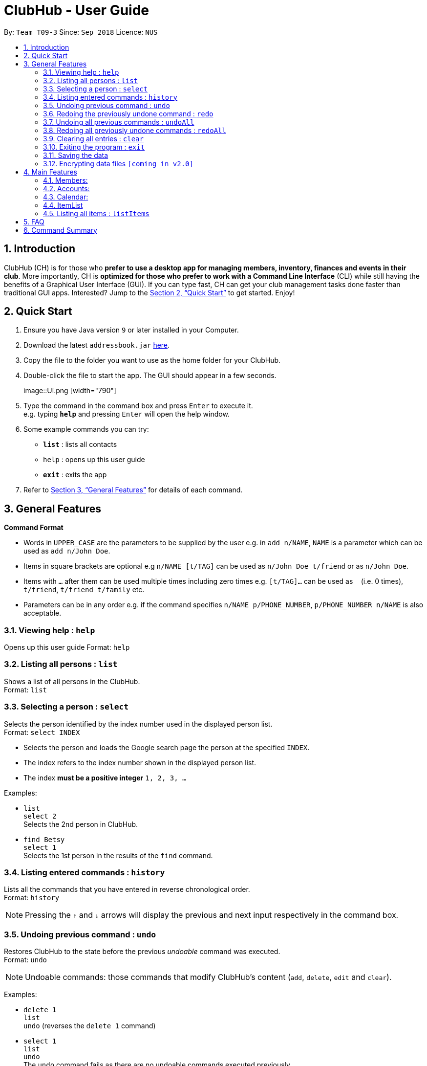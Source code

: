 = ClubHub - User Guide
:site-section: UserGuide
:toc:
:toc-title:
:toc-placement: preamble
:sectnums:
:imagesDir: images
:stylesDir: stylesheets
:xrefstyle: full
:experimental:
ifdef::env-github[]
:tip-caption: :bulb:
:note-caption: :information_source:
endif::[]
:repoURL: https://github.com/CS2113-AY1819S1-T09-3/main

By: `Team T09-3`      Since: `Sep 2018`      Licence: `NUS`

== Introduction

ClubHub (CH) is for those who *prefer to use a desktop app for managing members, inventory, finances and events in their club*. More importantly, CH is *optimized for those who prefer to work with a Command Line Interface* (CLI) while still having the benefits of a Graphical User Interface (GUI). If you can type fast, CH can get your club management tasks done faster than traditional GUI apps. Interested? Jump to the <<Quick Start>> to get started. Enjoy!

== Quick Start

.  Ensure you have Java version `9` or later installed in your Computer.
.  Download the latest `addressbook.jar` link:{repoURL}/releases[here].
.  Copy the file to the folder you want to use as the home folder for your ClubHub.
.  Double-click the file to start the app. The GUI should appear in a few seconds.
+
image::Ui.png   [width="790"]
+
.  Type the command in the command box and press kbd:[Enter] to execute it. +
e.g. typing *`help`* and pressing kbd:[Enter] will open the help window.
.  Some example commands you can try:

* *`list`* : lists all contacts
* `help` : opens up this user guide
* *`exit`* : exits the app

.  Refer to <<Features>> for details of each command.

[[Features]]
== General Features

====
*Command Format*

* Words in `UPPER_CASE` are the parameters to be supplied by the user e.g. in `add n/NAME`, `NAME` is a parameter which can be used as `add n/John Doe`.
* Items in square brackets are optional e.g `n/NAME [t/TAG]` can be used as `n/John Doe t/friend` or as `n/John Doe`.
* Items with `…`​ after them can be used multiple times including zero times e.g. `[t/TAG]...` can be used as `{nbsp}` (i.e. 0 times), `t/friend`, `t/friend t/family` etc.
* Parameters can be in any order e.g. if the command specifies `n/NAME p/PHONE_NUMBER`, `p/PHONE_NUMBER n/NAME` is also acceptable.
====

=== Viewing help : `help`

Opens up this user guide
Format: `help`


=== Listing all persons : `list`

Shows a list of all persons in the ClubHub. +
Format: `list`



=== Selecting a person : `select`

Selects the person identified by the index number used in the displayed person list. +
Format: `select INDEX`

****
* Selects the person and loads the Google search page the person at the specified `INDEX`.
* The index refers to the index number shown in the displayed person list.
* The index *must be a positive integer* `1, 2, 3, ...`
****

Examples:

* `list` +
`select 2` +
Selects the 2nd person in ClubHub.
* `find Betsy` +
`select 1` +
Selects the 1st person in the results of the `find` command.

=== Listing entered commands : `history`

Lists all the commands that you have entered in reverse chronological order. +
Format: `history`

[NOTE]
====
Pressing the kbd:[&uarr;] and kbd:[&darr;] arrows will display the previous and next input respectively in the command box.
====

// tag::undoredo[]
=== Undoing previous command : `undo`

Restores ClubHub to the state before the previous _undoable_ command was executed. +
Format: `undo`

[NOTE]
====
Undoable commands: those commands that modify ClubHub's content (`add`, `delete`, `edit` and `clear`).
====

Examples:

* `delete 1` +
`list` +
`undo` (reverses the `delete 1` command) +

* `select 1` +
`list` +
`undo` +
The `undo` command fails as there are no undoable commands executed previously.

* `delete 1` +
`clear` +
`undo` (reverses the `clear` command) +
`undo` (reverses the `delete 1` command) +

=== Redoing the previously undone command : `redo`

Reverses the most recent `undo` command. +
Format: `redo`

Examples:

* `delete 1` +
`undo` (reverses the `delete 1` command) +
`redo` (reapplies the `delete 1` command) +

* `delete 1` +
`redo` +
The `redo` command fails as there are no `undo` commands executed previously.

* `delete 1` +
`clear` +
`undo` (reverses the `clear` command) +
`undo` (reverses the `delete 1` command) +
`redo` (reapplies the `delete 1` command) +
`redo` (reapplies the `clear` command) +
// end::undoredo[]

=== Undoing all previous commands : `undoAll`

Restores ClubHub to the state before all previous undoable commands were executed. +
Format: `undoAll`

=== Redoing all previously undone commands : `redoAll`

Reverses all undo commands. +
Format: `redoAll`

=== Clearing all entries : `clear`

Clears all entries from ClubHub. +
Format: `clear`

=== Exiting the program : `exit`

Exits the program. +
Format: `exit`

=== Saving the data

ClubHub data are saved in the hard disk automatically after any command that changes the data. +
There is no need to save manually.

// tag::dataencryption[]
=== Encrypting data files `[coming in v2.0]`

_{explain how the user can enable/disable data encryption}_
// end::dataencryption[]

== Main Features

=== Members:

==== Adding a member: `addmember`

Adds a person to the ClubHub +
Format: `addmember n/NAME p/PHONE_NUMBER e/EMAIL a/ADDRESS c/POSTALCODE m/MAJOR [t/TAG]...`

[TIP]
A person can have any number of tags (including 0)

Examples:

* `addmember n/John Doe p/98765432 e/johnd@example.com a/311, Clementi Ave 2, #02-25 c/609653 m/Computer engineering t/friends t/owesMoney`


==== Editing a member : `editmember`

Edits an existing person in the ClubHub. +
Format: `editmember INDEX [n/NAME] [p/PHONE] [e/EMAIL] [a/ADDRESS] [c/POSTALCODE] [m/MAJOR] [t/TAG]...`

****
* Edits the person at the specified `INDEX`. The index refers to the index number shown in the displayed person list. The index *must be a positive integer* 1, 2, 3, ...
* At least one of the optional fields must be provided.
* Existing values will be updated to the input values.
* When editing tags, the existing tags of the person will be removed i.e adding of tags is not cumulative.
* You can remove all the person's tags by typing `t/` without specifying any tags after it.
****

Examples:

* `edit 1 p/91234567 e/johndoe@example.com` +
Edits the phone number and email address of the 1st person to be `91234567` and `johndoe@example.com` respectively.
* `edit 2 n/Betsy Crower t/` +
Edits the name of the 2nd person to be `Betsy Crower` and clears all existing tags.

==== Locating members by name: `find`

Finds persons whose names contain any of the given keywords. +
Format: `find KEYWORD [MORE_KEYWORDS]`

****
* The search is case insensitive. e.g `hans` will match `Hans`
* The order of the keywords does not matter. e.g. `Hans Bo` will match `Bo Hans`
* Only the name is searched.
* Only full words will be matched e.g. `Han` will not match `Hans`
* Persons matching at least one keyword will be returned (i.e. `OR` search). e.g. `Hans Bo` will return `Hans Gruber`, `Bo Yang`
****

Examples:

* `find John` +
Returns `john` and `John Doe`
* `find Betsy Tim John` +
Returns any person having names `Betsy`, `Tim`, or `John`

==== Locating members by major: `findmajor`

Finds persons whose names contain any of the given keywords. +
Format: `findmajor KEYWORD [MORE_KEYWORDS]`

****
* The search is case insensitive. e.g `computer` will match `Computer`
* The order of the keywords does not matter. e.g. `Engineering computer` will match `Computer engineering`
* Only the name is searched.
* Majors matching at least one keyword will be returned e.g ` Computer Engineering` will be listed when `Engineering` is searched
* Only full words will be matched e.g. `Compute` will not match `Computer`
****

Examples:

* `findmajor Computer Engineering` +
Returns member whose major is `Computer Engineering`
* `findmajor Engineering` +
Returns members whose major contains the keyword `Engineering`


==== Locating members by phone number: `findphone`

Finds persons whose names contain any of the given keywords. +
Format: `findphone KEYWORD [MORE_KEYWORDS]`

****
* The order of the keywords does not matter.
* Only the phone number is searched.
* Only full numbers will be matched e.g. `9723` will not match `97233234`

****

Examples:

* `findphone 97233234` +
Returns member whose phone number is `97233234`
* `findphone 97233234 84280511` +
Returns members whose phone numbers are`97233234 or 84280511'

==== Locating members by postalcode: `findpostalcode`

Finds persons whose names contain any of the given keywords. +
Format: `findpostalcode KEYWORD [MORE_KEYWORDS]`

****
* The order of the keywords does not matter.
* Only the postalcode is searched.
* Only full numbers will be matched e.g. `609` will not match `609653`

****

Examples:

* `findpostalcode 609653` +
Returns member whose postalcode is `609653`
* `findpostalcode 609653 555555` +
Returns members whose postalcodes are `97233234 or 84280511`

==== Deleting a member : `delete`

Deletes the specified person from ClubHub. +
Format: `delete INDEX`

****
* Deletes the person at the specified `INDEX`.
* The index refers to the index number shown in the displayed person list.
* The index *must be a positive integer* 1, 2, 3, ...
****

Examples:

* `list` +
`delete 2` +
Deletes the 2nd person in ClubHub.
* `find Betsy` +
`delete 1` +
Deletes the 1st person in the results of the `find` command.

=== Accounts:


The accounts features a ledger column to record the spending of the club
on any date in the form of DD/MM. There are 4 basic commands allowing the user to
add or delete a ledger, and to credit or debit money from any date in the
list of records.

==== Adding a ledger: `addLedger`
Adds a ledger to the ledger column. +
Format: `addLedger d/[DD/MM]`

Example: `addLedger d/ 10/10`

==== Deleting a ledger: `deleteLedger`
Deletes a ledger from the log. +
Format: `deleteLedger d/[DD/MM]`

Example: `deleteLedger d/ 10/10`

==== Crediting a ledger: `credit`
Increase the balance of a ledger on a date indicated. +
Format: `credit d/[DD/MM] b/[NUM]`

Example: `credit d/ 10/10 b/ 100`

==== Debiting a ledger: `debit`
Decrease the balance of a ledger on a date indicated. +
Format: `debit d/[DD/MM] b/[NUM]`

Example: `debit d/ 10/10 b/ 100`



=== Calendar:

==== List events: `listEvents`
Lists all the events sorted by date. +
Format: `listEvents`

==== Adding an event: `addEvent`
Adds an event to the calendar. +
Format: `addEvent n/EVENT_NAME v/VENUE d/DESCRIPTION D/EVENT_DATE`

==== Editing an event: `editEvent`(This will be implemented in v1.4)
Edits an event on the calendar. +
Format: `editEvent EVENT_NAME to EVENT_NAME EVENT_DATE EVENT_LOCATION EVENT_DESCRIPTION`

==== Deleting event: `deleteEvent`
Deletes an event from the calendar. +
Format: `deleteEvent n/EVENT_NAME`.


=== ItemList

==== Adding an item: `addItem`

Adds a item to the ItemList +
Format: `addItem n/ITEM_NAME q/ITEM_QUANTITY`

Examples:

* `addItem n/Basketball q/7`
* `addItem n/Chairs q/2`

==== Deleting an item: `deleteItem`

Deletes the specified item from ItemList. +
Format: `deleteItem INDEX`

****
* Deletes the item at the specified `INDEX`.
* The index refers to the index number shown in the displayed item list.
* The index *must be a positive integer* 1, 2, 3, ...
****

Examples:

* `deleteItem 2` +
Deletes the 2nd item in ItemList.
* `deleteItem 13` +
Deletes the 13th item in ItemList.

==== Edit an item: `editItem`

Edits an existing item in the ItemList.
Format: `editItem INDEX [n/ITEM_NAME] [q/ITEM_QUANTITY]...`

****
* Edits the item at the specified `INDEX`. The index refers to the index number shown in the displayed item list. The index *must be a positive integer* 1, 2, 3, ...
* At least one of the optional fields must be provided.
* Existing values will be updated to the input values.
****

Examples:

* `editItem 2 q/1` +
Edits the quantity of the 2nd item to be `1`.
* `editItem 1 n/Soccer Balls q/4` +
Edits the name and quantity of the 1st item to be `Soccer Balls` and `6` respectively.

==== Increase quantity of an item: `increaseItem`

Increases the quantity of existing item in the ItemList.
Format: `increaseItem INDEX [q/ITEM_QUANTITY]`

****
* Increases the quantity of the item at the specified `INDEX`. The index refers to the index number shown in the displayed item list. The index *must be a positive integer* 1, 2, 3, ...
* Input quantities will be added to the existing quantities.
****

Examples:

* `increaseItem 2 q/1` +
Increases the quantity of the 2nd item by `1`.

==== Decrease quantity of an item: `decreaseItem`

Decreases the quantity of existing item in the ItemList.
Format: `decreaseItem INDEX [q/ITEM_QUANTITY]`

****
* Decreases the quantity of the item at the specified `INDEX`. The index refers to the index number shown in the displayed item list. The index *must be a positive integer* 1, 2, 3, ...
* Existing quantities will be subtracted by the input quantities.
* Input quantities must be lower than the existing quantities.
****

Examples:

* `decreaseItem 2 q/1` +
Decreases the quantity of the 2nd item by `1`.

==== Locating items by name: `findItem`

Finds items whose names contain any of the given keywords. +
Format: `find KEYWORD [MORE_KEYWORDS]`

****
* The search is case insensitive. e.g `balls` will match `Balls`
* The order of the keywords does not matter. e.g. `Soccer Balls` will match `Balls Soccer`
* Only the name is searched.
* Only full words will be matched e.g. `Ball` will not match `Balls`
* Items matching at least one keyword will be returned (i.e. `OR` search). e.g. `Soccer Balls` will return `Soccer Boots`, `Tennis Balls`
****

Examples:

* `find Balls` +
Returns `balls` and `Soccer Balls`
* `find White Soccer Balls` +
Returns any item having names `White`, `Soccer`, or `Balls`

=== Listing all items : `listItems`

Shows a list of all items in the ClubHub. +
Format: `listItems`


== FAQ

*Q*: How do I transfer my data to another Computer? +
*A*: Install the app in the other computer and overwrite the empty data file it creates with the file that contains the data of your previous ClubHub folder.

== Command Summary

* *Help* : `help`
* *Select* : `select INDEX` +
e.g.`select 2`
* *History* : `history`
* *Undo* : `undo`
* *Redo* : `redo`
* *UndoAll* : `undoAll`
* *RedoAll* : `redoAll`
* *List* : `list`
* *Addmember* : `addmember n/NAME p/PHONE_NUMBER e/EMAIL a/ADDRESS c/POSTALCODE m/MAJOR [t/TAG]…​`
* *Editmember* : `editmember INDEX [n/NAME] [p/PHONE] [e/EMAIL] [a/ADDRESS] [c/POSTALCODE] [m/MAJOR] [t/TAG]…​`
* *Findbyname* : `find KEYWORD [MORE_KEYWORDS]`
* *Findbymajor* : `findmajor KEYWORD [MORE_KEYWORDS]`
* *Findbyphonenumber* : `findphone KEYWORD [MORE_KEYWORDS]`
* *Findbypostalcode* : `findpostalcode KEYWORD [MORE_KEYWORDS]`
* *Deletemember* : `delete INDEX`
* *AddLedger*: `addLedger d/[DD/MM]`
* *DeleteLedger* : `deleteLedger d/[DD/MM]`
* *Credit*: `credit d/[DD/MM] b/[NUM]`
* *Debit*: `debit d/[DD/MM] b/[NUM]`
* *AddEvent* : `addEvent n/EVENT_NAME v/VENUE d/DESCRIPTION D/EVENT_DATE`
* *EditEvent* : `editEvent EVENT_NAME to EVENT_NAME EVENT_DATE EVENT_LOCATION EVENT_DESCRIPTION`
* *DeleteEvent* : `deleteEvent n/EVENT_NAME`
* *AddItem* : `addItem n/ITEM_NAME q/ITEM_QUANTITY`
* *DeleteItem* : `deleteItem INDEX`
* *EditItem* : `editItem INDEX [n/ITEM_NAME] [q/ITEM_QUANTITY]…​`
* *IncreaseItem* : `increaseItem INDEX q/ITEM_QUANTITY`
* *DecreaseItem* : `decreaseItem INDEX q/ITEM_QUANTITY`
* *FindItem* : `findItem KEYWORD`
* *ListItem* : `listItems`

